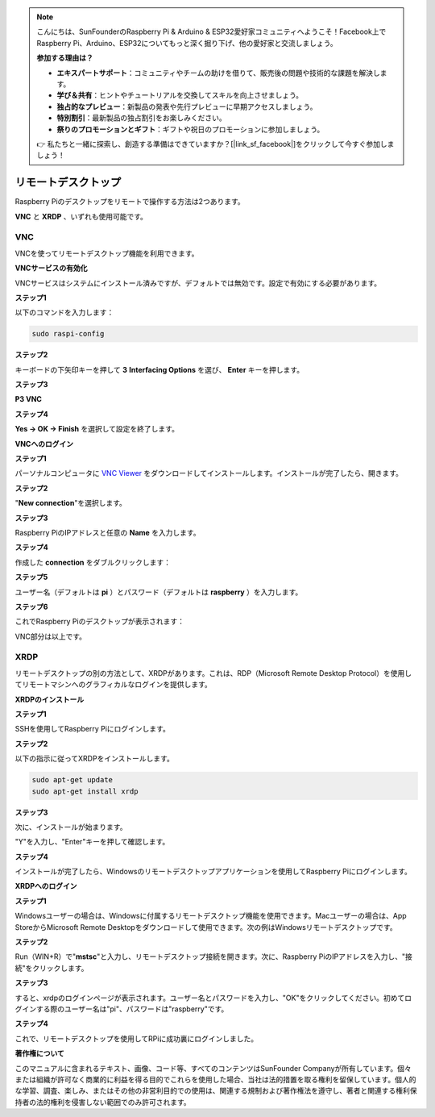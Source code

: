 .. note::

    こんにちは、SunFounderのRaspberry Pi & Arduino & ESP32愛好家コミュニティへようこそ！Facebook上でRaspberry Pi、Arduino、ESP32についてもっと深く掘り下げ、他の愛好家と交流しましょう。

    **参加する理由は？**

    - **エキスパートサポート**：コミュニティやチームの助けを借りて、販売後の問題や技術的な課題を解決します。
    - **学び＆共有**：ヒントやチュートリアルを交換してスキルを向上させましょう。
    - **独占的なプレビュー**：新製品の発表や先行プレビューに早期アクセスしましょう。
    - **特別割引**：最新製品の独占割引をお楽しみください。
    - **祭りのプロモーションとギフト**：ギフトや祝日のプロモーションに参加しましょう。

    👉 私たちと一緒に探索し、創造する準備はできていますか？[|link_sf_facebook|]をクリックして今すぐ参加しましょう！

.. _remote_desktop:


リモートデスクトップ
=====================

Raspberry Piのデスクトップをリモートで操作する方法は2つあります。

**VNC** と **XRDP** 、いずれも使用可能です。

VNC
--------------

VNCを使ってリモートデスクトップ機能を利用できます。

**VNCサービスの有効化**

VNCサービスはシステムにインストール済みですが、デフォルトでは無効です。設定で有効にする必要があります。

**ステップ1**

以下のコマンドを入力します：

.. raw:: html

    <run></run>

.. code-block:: 

    sudo raspi-config

.. image:: img/image287.png
   :align: center

**ステップ2**

キーボードの下矢印キーを押して **3** **Interfacing Options** を選び、 **Enter** キーを押します。

.. image:: img/image282.png
   :align: center

**ステップ3**

**P3 VNC**

.. image:: img/image288.png
   :align: center

**ステップ4**

**Yes -> OK -> Finish** を選択して設定を終了します。

.. image:: img/image289.png
   :align: center

**VNCへのログイン**

**ステップ1**

パーソナルコンピュータに `VNC Viewer <https://www.realvnc.com/en/connect/download/viewer/>`_ をダウンロードしてインストールします。インストールが完了したら、開きます。

**ステップ2**

\"**New connection**\"を選択します。

.. image:: img/image290.png
   :align: center

**ステップ3**

Raspberry PiのIPアドレスと任意の **Name** を入力します。

.. image:: img/image291.png
   :align: center

**ステップ4**

作成した **connection** をダブルクリックします：

.. image:: img/image292.png
   :align: center

**ステップ5**

ユーザー名（デフォルトは **pi** ）とパスワード（デフォルトは **raspberry** ）を入力します。

.. image:: img/image293.png
   :align: center

**ステップ6**

これでRaspberry Piのデスクトップが表示されます：

.. image:: img/image294.png
   :align: center

VNC部分は以上です。


XRDP
-----------------------

リモートデスクトップの別の方法として、XRDPがあります。これは、RDP（Microsoft Remote Desktop Protocol）を使用してリモートマシンへのグラフィカルなログインを提供します。

**XRDPのインストール**

**ステップ1**

SSHを使用してRaspberry Piにログインします。

**ステップ2**

以下の指示に従ってXRDPをインストールします。

.. raw:: html

    <run></run>

.. code-block:: 

   sudo apt-get update
   sudo apt-get install xrdp

**ステップ3**

次に、インストールが始まります。

\"Y\"を入力し、\"Enter\"キーを押して確認します。

.. image:: img/image295.png
   :align: center

**ステップ4**

インストールが完了したら、Windowsのリモートデスクトップアプリケーションを使用してRaspberry Piにログインします。

**XRDPへのログイン**

**ステップ1**

Windowsユーザーの場合は、Windowsに付属するリモートデスクトップ機能を使用できます。Macユーザーの場合は、App StoreからMicrosoft Remote Desktopをダウンロードして使用できます。次の例はWindowsリモートデスクトップです。

**ステップ2**

Run（WIN+R）で\"**mstsc**\"と入力し、リモートデスクトップ接続を開きます。次に、Raspberry PiのIPアドレスを入力し、\"接続\"をクリックします。

.. image:: img/image296.png
   :align: center

**ステップ3**

すると、xrdpのログインページが表示されます。ユーザー名とパスワードを入力し、\"OK\"をクリックしてください。初めてログインする際のユーザー名は\"pi\"、パスワードは\"raspberry\"です。

.. image:: img/image297.png
   :align: center

**ステップ4**

これで、リモートデスクトップを使用してRPiに成功裏にログインしました。

.. image:: img/image20.png
   :align: center

**著作権について**

このマニュアルに含まれるテキスト、画像、コード等、すべてのコンテンツはSunFounder Companyが所有しています。個々または組織が許可なく商業的に利益を得る目的でこれらを使用した場合、当社は法的措置を取る権利を留保しています。個人的な学習、調査、楽しみ、またはその他の非営利目的での使用は、関連する規制および著作権法を遵守し、著者と関連する権利保持者の法的権利を侵害しない範囲でのみ許可されます。




